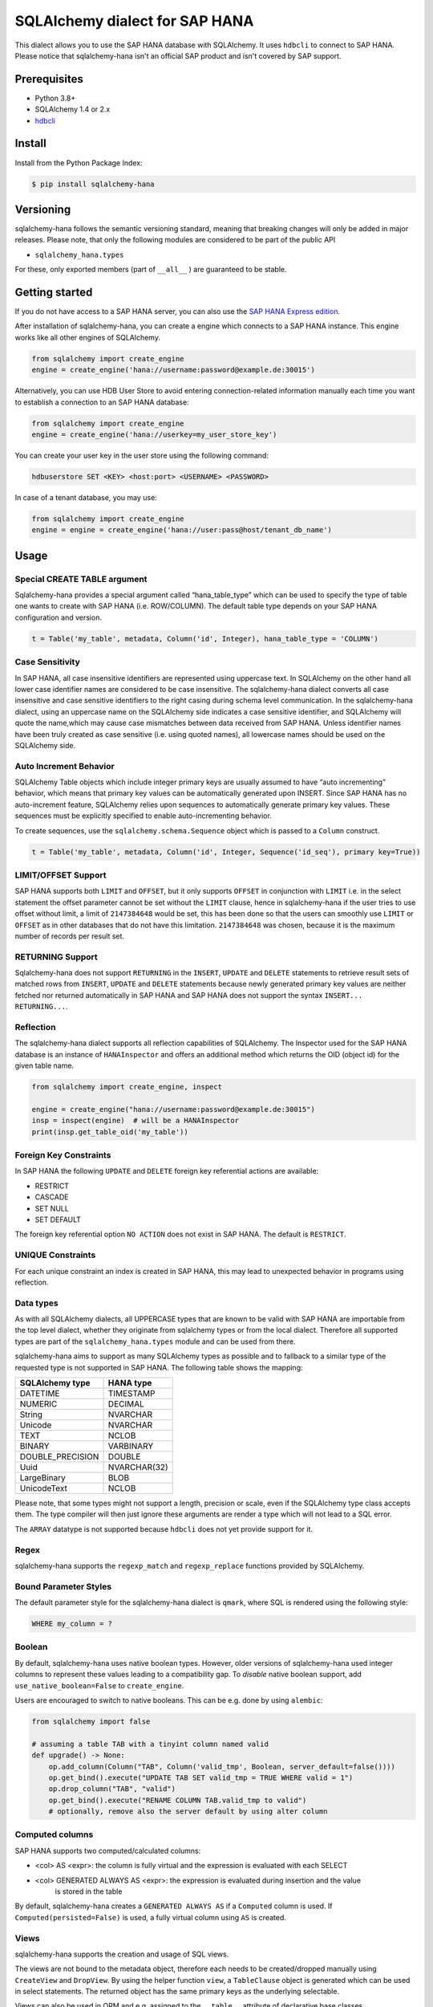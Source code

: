 SQLAlchemy dialect for SAP HANA
===============================

.. image:: https://api.reuse.software/badge/github.com/SAP/sqlalchemy-hana
    :target: https://api.reuse.software/info/github.com/SAP/sqlalchemy-hana

.. image:: https://img.shields.io/badge/code%20style-black-000000.svg
    :target: https://github.com/psf/black

This dialect allows you to use the SAP HANA database with SQLAlchemy.
It uses ``hdbcli`` to connect to SAP HANA.
Please notice that sqlalchemy-hana isn't an official SAP product and isn't covered by SAP support.

Prerequisites
-------------
* Python 3.8+
* SQLAlchemy 1.4 or 2.x
* `hdbcli <https://help.sap.com/viewer/f1b440ded6144a54ada97ff95dac7adf/latest/en-US/f3b8fabf34324302b123297cdbe710f0.html>`_

Install
-------
Install from the Python Package Index:

.. code-block:: bash

    $ pip install sqlalchemy-hana

Versioning
----------
sqlalchemy-hana follows the semantic versioning standard, meaning that breaking changes will
only be added in major releases.
Please note, that only the following modules are considered to be part of the public API

- ``sqlalchemy_hana.types``

For these, only exported members (part of ``__all__`` ) are guaranteed to be stable.

Getting started
---------------
If you do not have access to a SAP HANA server, you can also use the
`SAP HANA Express edition <https://www.sap.com/cmp/td/sap-hana-express-edition.html>`_.

After installation of sqlalchemy-hana, you can create a engine which connects to a SAP HANA
instance. This engine works like all other engines of SQLAlchemy.

.. code-block:: python

    from sqlalchemy import create_engine
    engine = create_engine('hana://username:password@example.de:30015')

Alternatively, you can use HDB User Store to avoid entering connection-related information manually
each time you want to establish a connection to an SAP HANA database:

.. code-block:: python

    from sqlalchemy import create_engine
    engine = create_engine('hana://userkey=my_user_store_key')

You can create your user key in the user store using the following command:

.. code-block::

	hdbuserstore SET <KEY> <host:port> <USERNAME> <PASSWORD>

In case of a tenant database, you may use:

.. code-block:: python

    from sqlalchemy import create_engine
    engine = engine = create_engine('hana://user:pass@host/tenant_db_name')

Usage
-----

Special CREATE TABLE argument
~~~~~~~~~~~~~~~~~~~~~~~~~~~~~
Sqlalchemy-hana provides a special argument called “hana_table_type” which can be used to
specify the type of table one wants to create with SAP HANA (i.e. ROW/COLUMN).
The default table type depends on your SAP HANA configuration and version.

.. code-block:: python

    t = Table('my_table', metadata, Column('id', Integer), hana_table_type = 'COLUMN')

Case Sensitivity
~~~~~~~~~~~~~~~~
In SAP HANA, all case insensitive identifiers are represented using uppercase text.
In SQLAlchemy on the other hand all lower case identifier names are considered to be case insensitive.
The sqlalchemy-hana dialect converts all case insensitive and case sensitive identifiers to the
right casing during schema level communication.
In the sqlalchemy-hana dialect, using an uppercase name on the SQLAlchemy side indicates a case
sensitive identifier, and SQLAlchemy will quote the name,which may cause case mismatches between
data received from SAP HANA.
Unless identifier names have been truly created as case sensitive (i.e. using quoted names),
all lowercase names should be used on the SQLAlchemy side.

Auto Increment Behavior
~~~~~~~~~~~~~~~~~~~~~~~
SQLAlchemy Table objects which include integer primary keys are usually assumed to have
“auto incrementing” behavior, which means that primary key values can be automatically generated
upon INSERT.
Since SAP HANA has no auto-increment feature, SQLAlchemy relies upon sequences to automatically
generate primary key values.
These sequences must be explicitly specified to enable auto-incrementing behavior.

To create sequences, use the ``sqlalchemy.schema.Sequence`` object which is passed to a
``Column`` construct.

.. code-block:: python

    t = Table('my_table', metadata, Column('id', Integer, Sequence('id_seq'), primary key=True))

LIMIT/OFFSET Support
~~~~~~~~~~~~~~~~~~~~
SAP HANA supports both ``LIMIT`` and ``OFFSET``, but it only supports ``OFFSET`` in conjunction with
``LIMIT`` i.e. in the select statement the offset parameter cannot be set without the ``LIMIT``
clause, hence in sqlalchemy-hana if the user tries to use offset without limit, a limit of
``2147384648`` would be set, this has been done so that the users can smoothly use ``LIMIT`` or
``OFFSET`` as in other databases that do not have this limitation.
``2147384648`` was chosen, because it is the maximum number of records per result set.

RETURNING Support
~~~~~~~~~~~~~~~~~
Sqlalchemy-hana does not support ``RETURNING`` in the ``INSERT``, ``UPDATE`` and ``DELETE``
statements to retrieve result sets of matched rows from ``INSERT``, ``UPDATE`` and ``DELETE``
statements because newly generated primary key values are neither fetched nor returned automatically
in SAP HANA and SAP HANA does not support the syntax ``INSERT... RETURNING...``.

Reflection
~~~~~~~~~~
The sqlalchemy-hana dialect supports all reflection capabilities of SQLAlchemy.
The Inspector used for the SAP HANA database is an instance of ``HANAInspector`` and offers an
additional method which returns the OID (object id) for the given table name.

.. code-block:: python

    from sqlalchemy import create_engine, inspect

    engine = create_engine("hana://username:password@example.de:30015")
    insp = inspect(engine)  # will be a HANAInspector
    print(insp.get_table_oid('my_table'))

Foreign Key Constraints
~~~~~~~~~~~~~~~~~~~~~~~
In SAP HANA the following ``UPDATE`` and ``DELETE`` foreign key referential actions are available:

* RESTRICT
* CASCADE
* SET NULL
* SET DEFAULT

The foreign key referential option ``NO ACTION`` does not exist in SAP HANA.
The default is ``RESTRICT``.

UNIQUE Constraints
~~~~~~~~~~~~~~~~~~
For each unique constraint an index is created in SAP HANA, this may lead to unexpected behavior
in programs using reflection.

Data types
~~~~~~~~~~
As with all SQLAlchemy dialects, all UPPERCASE types that are known to be valid with SAP HANA are
importable from the top level dialect, whether they originate from sqlalchemy types or from the
local dialect.
Therefore all supported types are part of the ``sqlalchemy_hana.types`` module and can be used from
there.

sqlalchemy-hana aims to support as many SQLAlchemy types as possible and to fallback to a similar
type of the requested type is not supported in SAP HANA.
The following table shows the mapping:

.. list-table::
    :header-rows: 1

    * - SQLAlchemy type
      - HANA type
    * - DATETIME
      - TIMESTAMP
    * - NUMERIC
      - DECIMAL
    * - String
      - NVARCHAR
    * - Unicode
      - NVARCHAR
    * - TEXT
      - NCLOB
    * - BINARY
      - VARBINARY
    * - DOUBLE_PRECISION
      - DOUBLE
    * - Uuid
      - NVARCHAR(32)
    * - LargeBinary
      - BLOB
    * - UnicodeText
      - NCLOB

Please note, that some types might not support a length, precision or scale, even if the SQLAlchemy
type class accepts them.
The type compiler will then just ignore these arguments are render a type which will not lead to a
SQL error.

The ``ARRAY`` datatype is not supported because ``hdbcli`` does not yet provide support for it.

Regex
~~~~~
sqlalchemy-hana supports the ``regexp_match`` and ``regexp_replace``
functions provided by SQLAlchemy.

Bound Parameter Styles
~~~~~~~~~~~~~~~~~~~~~~
The default parameter style for the sqlalchemy-hana dialect is ``qmark``, where SQL is rendered
using the following style:

.. code-block:: sql

    WHERE my_column = ?

Boolean
~~~~~~~
By default, sqlalchemy-hana uses native boolean types.
However, older versions of sqlalchemy-hana used integer columns to represent these values leading
to a compatibility gap.
To *disable* native boolean support, add ``use_native_boolean=False`` to ``create_engine``.

Users are encouraged to switch to native booleans.
This can be e.g. done by using ``alembic``:

.. code-block:: python

    from sqlalchemy import false

    # assuming a table TAB with a tinyint column named valid
    def upgrade() -> None:
        op.add_column(Column("TAB", Column('valid_tmp', Boolean, server_default=false())))
        op.get_bind().execute("UPDATE TAB SET valid_tmp = TRUE WHERE valid = 1")
        op.drop_column("TAB", "valid")
        op.get_bind().execute("RENAME COLUMN TAB.valid_tmp to valid")
        # optionally, remove also the server default by using alter column

Computed columns
~~~~~~~~~~~~~~~~
SAP HANA supports two computed/calculated columns:

* <col> AS <expr>: the column is fully virtual and the expression is evaluated with each SELECT
* <col> GENERATED ALWAYS AS <expr>: the expression is evaluated during insertion and the value
    is stored in the table

By default, sqlalchemy-hana creates a ``GENERATED ALWAYS AS`` if a ``Computed`` column is used.
If ``Computed(persisted=False)`` is used, a fully virtual column using ``AS`` is created.

Views
~~~~~
sqlalchemy-hana supports the creation and usage of SQL views.

The views are not bound to the metadata object, therefore each needs to be created/dropped manually
using ``CreateView`` and ``DropView``.
By using the helper function ``view``, a ``TableClause`` object is generated which can be used in
select statements.
The returned object has the same primary keys as the underlying selectable.

Views can also be used in ORM and e.g. assigned to the ``__table__`` attribute of declarative base
classes.

For general information about views, please refer to
`this page <https://github.com/sqlalchemy/sqlalchemy/wiki/Views>`_.

.. code-block:: python

    from sqlalchemy import Column, Integer, MetaData, String, Table, select
    from sqlalchemy_hana.elements import CreateView, DropView, view

    engine = None  # a engine bound to a SAP HANA instance
    metadata = MetaData()
    stuff = sa.Table(
        "stuff",
        metadata,
        Column("id", Integer, primary_key=True),
        Column("data", String(50)),
    )

    selectable = select(stuff.c.id, stuff.c.data).where(stuff.c.data == "something")

    with engine.begin() as conn:
        # create a view
        ddl = CreateView("stuff_view", selectable)
        conn.execute(ddl)

        # usage of a view
        stuff_view = view("stuff_view", selectable)
        select(stuff_view.c.id, stuff_view.c.data).all()

        # drop a view
        ddl = DropView("stuff_view")
        conn.execute(ddl)

Upsert
~~~~~~
UPSERT statements are supported with some limitations by sqlalchemy-hana.
Caching is disabled due to implementation details and will not be added until a unified
insert/upsert/merge implementation is available in SQLAlchemy (see https://github.com/sqlalchemy/sqlalchemy/issues/8321).

.. code-block:: python

    from sqlalchemy import Column, Integer, MetaData, String, Table
    from sqlalchemy_hana.elements import upsert

    engine = None  # a engine bound to a SAP HANA instance
    metadata = MetaData()
    stuff = sa.Table(
        "stuff",
        metadata,
        Column("id", Integer, primary_key=True),
        Column("data", String(50)),
    )

    with engine.begin() as conn:
        statement upsert(stuff).values(id=1, data="some").filter_by(id=1)
        conn.execute(statement)

Alembic
-------
The sqlalchemy-hana dialect also contains a dialect for ``alembic``.
This dialect is active as soon as ``alembic`` is installed.
To ensure version compatibility, install sqlalchemy-hana as followed:

.. code-block:: bash

    $ pip install sqlalchemy-hana[alembic]

Error handling for humans
-------------------------
sqlalchemy-hana provides the ``sqlalchemy_hana.errors`` module which contains a set of
special exceptions and wrapper methods.
SQLAlchemy and hdbcli only provide generic exceptions which are sometimes not very helpful and
manual effort is needed to extract the relevant information.
To make this easier, the module provides two wrapper functions which take a SQLAlchemy or hdbcli
error and raise a more specific exception if possible.

.. code-block:: python

    from sqlalchemy_hana.errors import wrap_dbapi_error
    from sqlalchemy.exc import DBAPIError

    try:
        # some sqlalchemy code which might raise a DBAPIError
    except DBAPIError as err:
        wrap_dbapi_error(err)
        # if you reach this line, either the wrapped error of DBAPIError was not a hdbcli error
        # of no more specific exception was found

Cookbook
--------

IDENTITY Feature
~~~~~~~~~~~~~~~~
SAP HANA also comes with an option to have an ``IDENTITY`` column which can also be used to create
new primary key values for integer-based primary key columns.
Built-in support for rendering of ``IDENTITY`` is not available yet, however the following compilation
hook may be used to make use of
the IDENTITY feature.

.. code-block:: python

    from sqlalchemy.schema import CreateColumn
    from sqlalchemy.ext.compiler import compiles

    @compiles(CreateColumn, 'hana')
    def use_identity(element, compiler, **kw):
        text = compiler.visit_create_column(element, **kw)
        text = text.replace('NOT NULL', 'NOT NULL GENERATED BY DEFAULT AS IDENTITY')
        return text

    t = Table('t', meta, Column('id', Integer, primary_key=True), Column('data', String))

    t.create(engine)

Development Setup
-----------------
We recommend the usage of ``pyenv`` to install a proper 3.11 python version for development.

* ``pyenv install 3.11``
* ``python311 -m venv venv``
* ``source venv/bin/activate``
* ``pip install -U pip``
* ``pip install -e .[dev,test,alembic]``

To execute the tests, use ``pyenv``.
The linters and formatters can be executed using ``pre-commit``: ``pre-commit run -a``.

Testing
-------
**Pre-Submit**: Linters, formatters and test matrix
**Post-Submit**: Linters and formatters

Release Actions
---------------
* Update the version in the pyproject.toml
* Add an entry in the changelog
* Push a new tag like vX.X.X to trigger the release

Support, Feedback, Contributing
-------------------------------
This project is open to feature requests/suggestions, bug reports etc.
via `GitHub issues <https://github.com/SAP/sqlalchemy-hana/issues>`_.
Contribution and feedback are encouraged and always welcome.
For more information about how to contribute, the project structure,
as well as additional contribution information, see our
`Contribution Guidelines <https://github.com/SAP/sqlalchemy-hana/blob/main/CONTRIBUTING.md>`_.

Security / Disclosure
---------------------
If you find any bug that may be a security problem, please follow our instructions at
`in our security policy <https://github.com/SAP/sqlalchemy-hana/security/policy>`_ on how to report it.
Please do not create GitHub issues for security-related doubts or problems.

Code of Conduct
---------------
We as members, contributors, and leaders pledge to make participation in our community a
harassment-free experience for everyone.
By participating in this project, you agree to abide by its
`Code of Conduct <https://github.com/SAP/.github/blob/main/CODE_OF_CONDUCT.md>`_ at all times.

Licensing
---------
Copyright 2024 SAP SE or an SAP affiliate company and sqlalchemy-hana contributors.
Please see our `LICENSE <https://github.com/SAP/sqlalchemy-hana/blob/main/LICENSE>`_
for copyright and license information.
Detailed information including third-party components and their licensing/copyright information
is available `via the REUSE tool <https://api.reuse.software/info/github.com/SAP/sqlalchemy-hana>`_.
